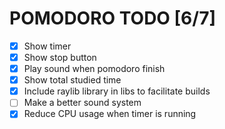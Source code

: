 #+AUTHOR: Cristian Scapin (JustCris)
#+DESCRIPTION: Pomodoro timer TODO list
#+STARTUP: showeverything
#+OPTIONS: toc:2

* POMODORO TODO [6/7]
- [X] Show timer
- [X] Show stop button
- [X] Play sound when pomodoro finish
- [X] Show total studied time
- [X] Include raylib library in libs to facilitate builds
- [ ] Make a better sound system
- [X] Reduce CPU usage when timer is running
